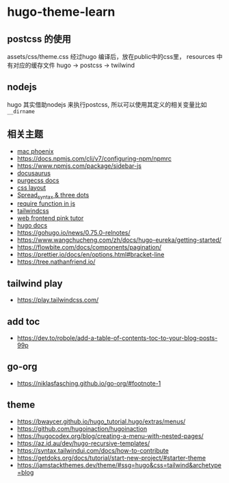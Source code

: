 
* hugo-theme-learn

** postcss 的使用

assets/css/theme.css 经过hugo 编译后，放在public中的css里，
resources 中有对应的缓存文件
hugo -> postcss -> twilwind

** nodejs

hugo 其实借助nodejs 来执行postcss, 所以可以使用其定义的相关变量比如
~__dirname~ 

** 相关主题
- [[https://kasper.github.io/phoenix/][mac phoenix]]
- https://docs.npmjs.com/cli/v7/configuring-npm/npmrc
- https://www.npmjs.com/package/sidebar-js
- [[https://v1.docusaurus.io/docs/zh-cn/api-pages][docusaurus]]
- [[https://purgecss.com/getting-started.html][purgecss docs]]
- [[https://developer.mozilla.org/zh-CN/docs/Learn/CSS/CSS_layout/Introduction][css layout]]
- [[https://developer.mozilla.org/en-US/docs/Web/JavaScript/Reference/Operators/Spread_syntax][Spread_syntax & three dots]]
- [[https://stackoverflow.com/questions/7729511/require-function-in-javascript][require function in js]]
- [[https://tailwindcss.com/docs/][tailwindcss]]
- [[https://www.bilibili.com/video/BV14J4114768/][web frontend pink tutor]]
- [[https://gohugo.io/documentation/][hugo docs]]
- https://gohugo.io/news/0.75.0-relnotes/
- https://www.wangchucheng.com/zh/docs/hugo-eureka/getting-started/
- https://flowbite.com/docs/components/pagination/
- https://prettier.io/docs/en/options.html#bracket-line
- https://tree.nathanfriend.io/

** tailwind play
- https://play.tailwindcss.com/
** add toc
- https://dev.to/robole/add-a-table-of-contents-toc-to-your-blog-posts-99p
** go-org
- https://niklasfasching.github.io/go-org/#footnote-1
** theme
- https://bwaycer.github.io/hugo_tutorial.hugo/extras/menus/
- https://github.com/hugoinaction/hugoinaction
- https://hugocodex.org/blog/creating-a-menu-with-nested-pages/
- https://az.id.au/dev/hugo-recursive-templates/
- https://syntax.tailwindui.com/docs/how-to-contribute
- https://getdoks.org/docs/tutorial/start-new-project/#starter-theme
- https://jamstackthemes.dev/theme/#ssg=hugo&css=tailwind&archetype=blog